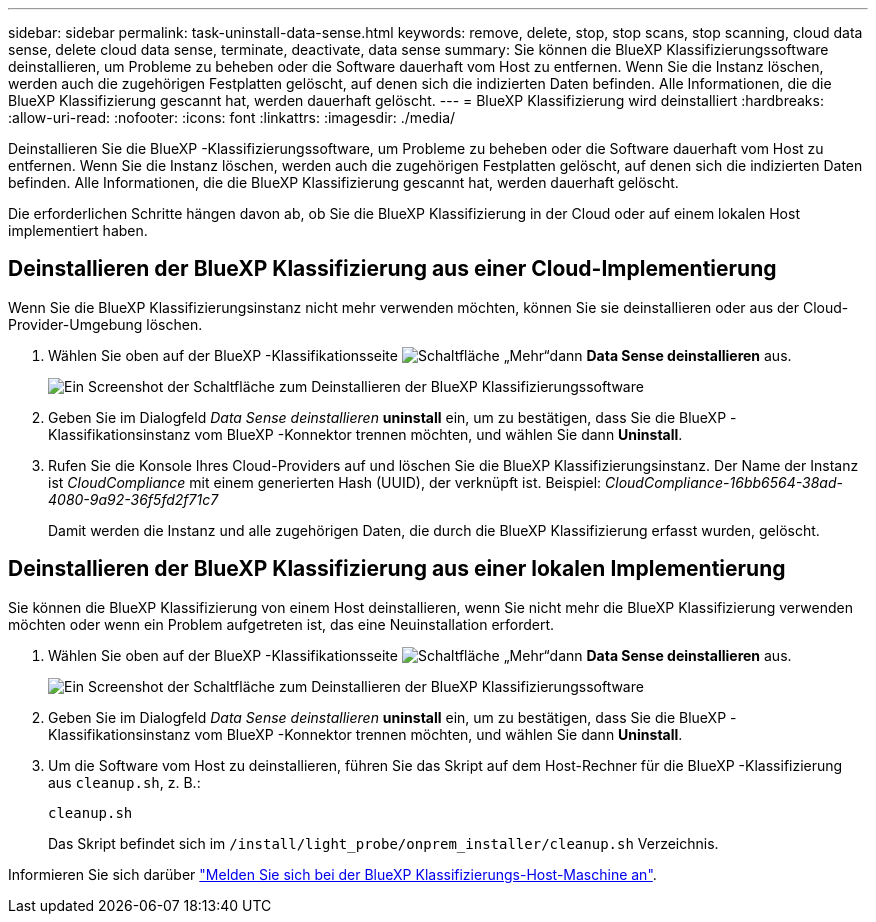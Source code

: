 ---
sidebar: sidebar 
permalink: task-uninstall-data-sense.html 
keywords: remove, delete, stop, stop scans, stop scanning, cloud data sense, delete cloud data sense, terminate, deactivate, data sense 
summary: Sie können die BlueXP Klassifizierungssoftware deinstallieren, um Probleme zu beheben oder die Software dauerhaft vom Host zu entfernen. Wenn Sie die Instanz löschen, werden auch die zugehörigen Festplatten gelöscht, auf denen sich die indizierten Daten befinden. Alle Informationen, die die BlueXP Klassifizierung gescannt hat, werden dauerhaft gelöscht. 
---
= BlueXP Klassifizierung wird deinstalliert
:hardbreaks:
:allow-uri-read: 
:nofooter: 
:icons: font
:linkattrs: 
:imagesdir: ./media/


[role="lead"]
Deinstallieren Sie die BlueXP -Klassifizierungssoftware, um Probleme zu beheben oder die Software dauerhaft vom Host zu entfernen. Wenn Sie die Instanz löschen, werden auch die zugehörigen Festplatten gelöscht, auf denen sich die indizierten Daten befinden. Alle Informationen, die die BlueXP Klassifizierung gescannt hat, werden dauerhaft gelöscht.

Die erforderlichen Schritte hängen davon ab, ob Sie die BlueXP Klassifizierung in der Cloud oder auf einem lokalen Host implementiert haben.



== Deinstallieren der BlueXP Klassifizierung aus einer Cloud-Implementierung

Wenn Sie die BlueXP Klassifizierungsinstanz nicht mehr verwenden möchten, können Sie sie deinstallieren oder aus der Cloud-Provider-Umgebung löschen.

. Wählen Sie oben auf der BlueXP -Klassifikationsseite image:button-gallery-options.gif["Schaltfläche „Mehr“"]dann *Data Sense deinstallieren* aus.
+
image:screenshot_compliance_uninstall.png["Ein Screenshot der Schaltfläche zum Deinstallieren der BlueXP Klassifizierungssoftware"]

. Geben Sie im Dialogfeld _Data Sense deinstallieren_ *uninstall* ein, um zu bestätigen, dass Sie die BlueXP -Klassifikationsinstanz vom BlueXP -Konnektor trennen möchten, und wählen Sie dann *Uninstall*.
. Rufen Sie die Konsole Ihres Cloud-Providers auf und löschen Sie die BlueXP Klassifizierungsinstanz. Der Name der Instanz ist _CloudCompliance_ mit einem generierten Hash (UUID), der verknüpft ist. Beispiel: _CloudCompliance-16bb6564-38ad-4080-9a92-36f5fd2f71c7_
+
Damit werden die Instanz und alle zugehörigen Daten, die durch die BlueXP Klassifizierung erfasst wurden, gelöscht.





== Deinstallieren der BlueXP Klassifizierung aus einer lokalen Implementierung

Sie können die BlueXP Klassifizierung von einem Host deinstallieren, wenn Sie nicht mehr die BlueXP Klassifizierung verwenden möchten oder wenn ein Problem aufgetreten ist, das eine Neuinstallation erfordert.

. Wählen Sie oben auf der BlueXP -Klassifikationsseite image:button-gallery-options.gif["Schaltfläche „Mehr“"]dann *Data Sense deinstallieren* aus.
+
image:screenshot_compliance_uninstall.png["Ein Screenshot der Schaltfläche zum Deinstallieren der BlueXP Klassifizierungssoftware"]

. Geben Sie im Dialogfeld _Data Sense deinstallieren_ *uninstall* ein, um zu bestätigen, dass Sie die BlueXP -Klassifikationsinstanz vom BlueXP -Konnektor trennen möchten, und wählen Sie dann *Uninstall*.
. Um die Software vom Host zu deinstallieren, führen Sie das Skript auf dem Host-Rechner für die BlueXP -Klassifizierung aus `cleanup.sh`, z. B.:
+
[source, cli]
----
cleanup.sh
----
+
Das Skript befindet sich im `/install/light_probe/onprem_installer/cleanup.sh` Verzeichnis.



Informieren Sie sich darüber link:reference-log-in-to-instance.html["Melden Sie sich bei der BlueXP Klassifizierungs-Host-Maschine an"].
